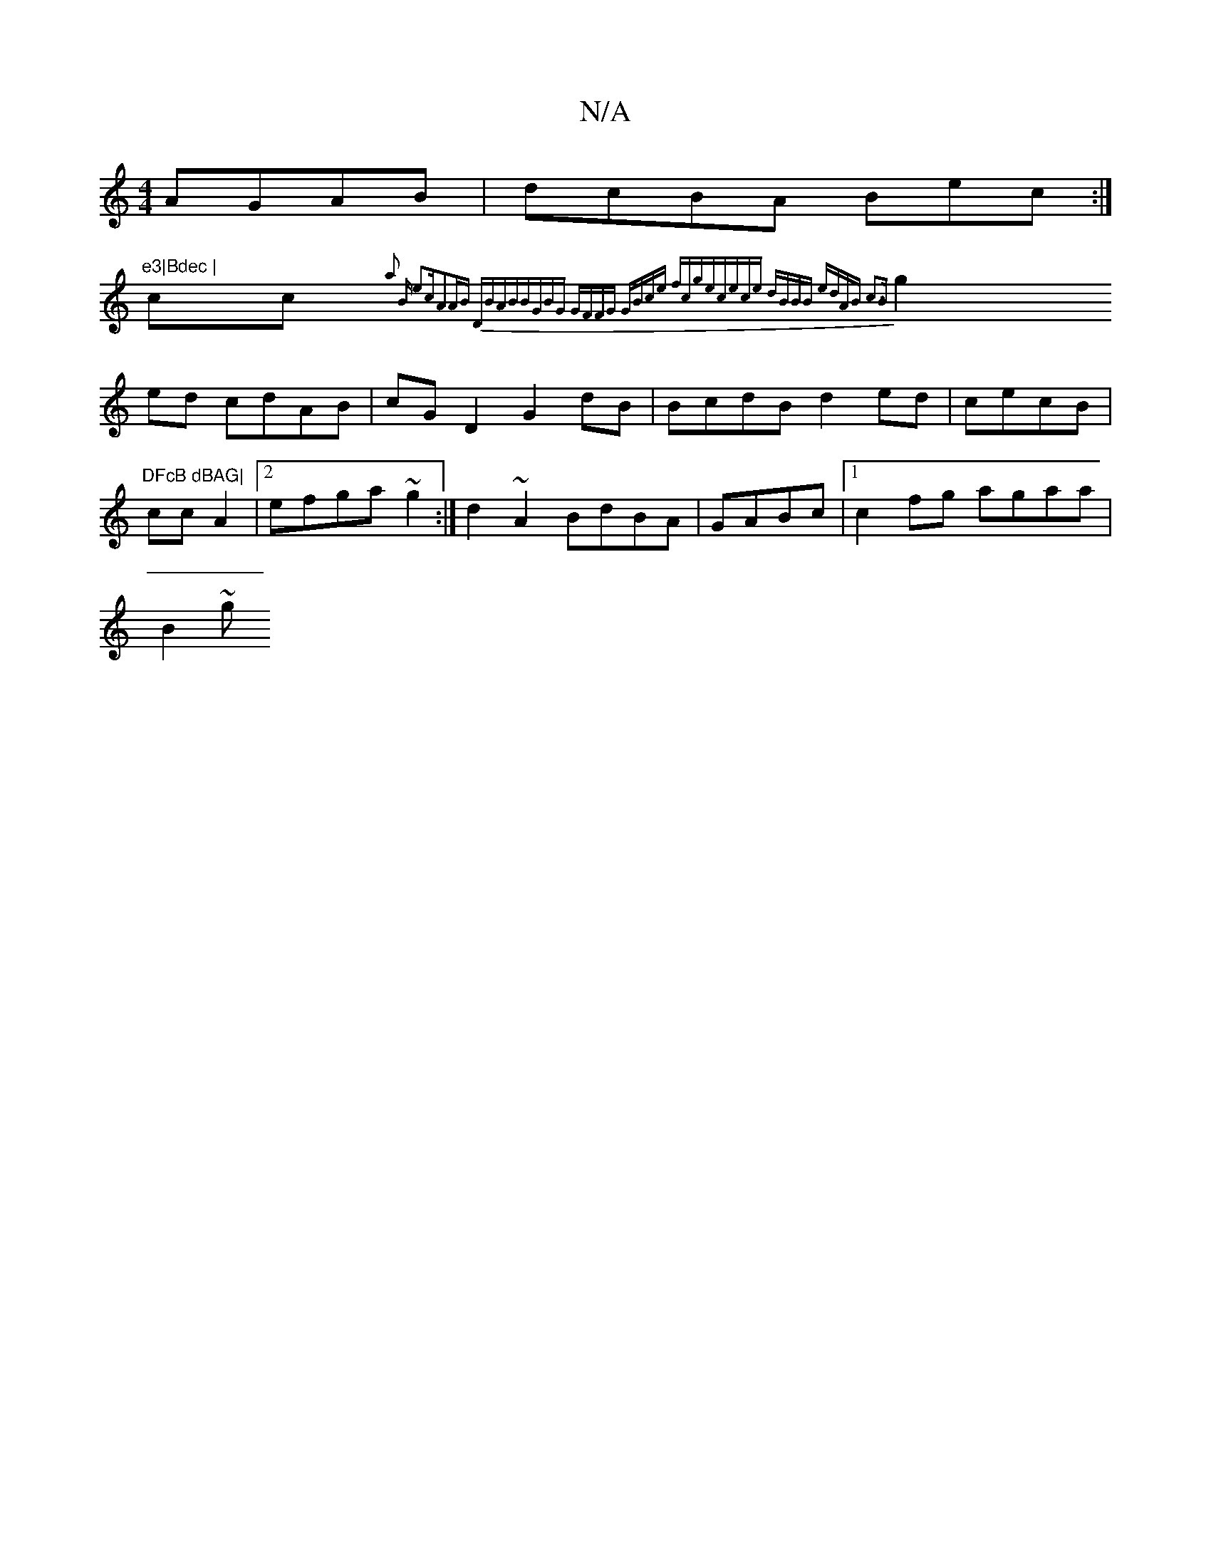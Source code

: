 X:1
T:N/A
M:4/4
R:N/A
K:Cmajor
 AGAB|dcBA Bec:|"e3|Bdec |
cc{a2 B e2c||A2AB DBAB|BGBG GFFG | GBce fcge|cece dBBB |1 edAB c3B |
g2ed cdAB|cGD2 G2dB | BcdB d2ed|cecB |"DFcB dBAG|
cc A2|2 efga ~g2:|d2~A2 BdBA|GABc |1 c2fg agaa |
B2~2g